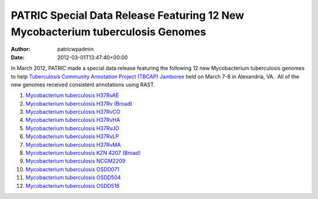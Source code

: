 ===============================================================================
PATRIC Special Data Release Featuring 12 New Mycobacterium tuberculosis Genomes
===============================================================================

:Author: patricwpadmin
:Date:   2012-03-01T13:47:40+00:00

In March 2012, PATRIC made a special data release featuring the
following 12 new Mycobacterium tuberculosis genomes to help
`Tuberculosis Community Annotation Project (TBCAP)
Jamboree <http://enews.patricbrc.org/1587/tuberculosis-community-annotation-project-tbcap-jamboree/>`__
held on March 7-8 in Alexandria, VA.  All of the new genomes received
consistent annotations using RAST.

1.  `Mycobacterium tuberculosis
    H37RvAE <http://patricbrc.org/portal/portal/patric/Genome?cType=genome&cId=169848>`__
2.  `Mycobacterium tuberculosis H37Rv
    (Broad) <http://patricbrc.org/portal/portal/patric/Genome?cType=genome&cId=226894>`__
3.  `Mycobacterium tuberculosis
    H37RvCO <http://patricbrc.org/portal/portal/patric/Genome?cType=genome&cId=147111>`__
4.  `Mycobacterium tuberculosis
    H37RvHA <http://patricbrc.org/portal/portal/patric/Genome?cType=genome&cId=152058>`__
5.  `Mycobacterium tuberculosis
    H37RvJO <http://patricbrc.org/portal/portal/patric/Genome?cType=genome&cId=155631>`__
6.  `Mycobacterium tuberculosis
    H37RvLP <http://patricbrc.org/portal/portal/patric/Genome?cType=genome&cId=157334>`__
7.  `Mycobacterium tuberculosis
    H37RvMA <http://patricbrc.org/portal/portal/patric/Genome?cType=genome&cId=148355>`__
8.  `Mycobacterium tuberculosis KZN 4207
    (Broad) <http://patricbrc.org/portal/portal/patric/Genome?cType=genome&cId=226895>`__
9.  `Mycobacterium tuberculosis
    NCGM2209 <http://patricbrc.org/portal/portal/patric/Genome?cType=genome&cId=206604>`__
10. `Mycobacterium tuberculosis
    OSDD071 <http://patricbrc.org/portal/portal/patric/Genome?cType=genome&cId=223498>`__
11. `Mycobacterium tuberculosis
    OSDD504 <http://patricbrc.org/portal/portal/patric/Genome?cType=genome&cId=221192>`__
12. `Mycobacterium tuberculosis
    OSDD518 <http://patricbrc.org/portal/portal/patric/Genome?cType=genome&cId=225405>`__
